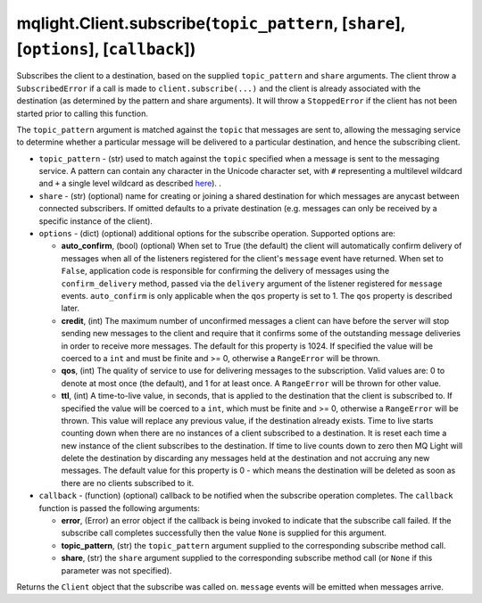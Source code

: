 mqlight.Client.subscribe(``topic_pattern``, [``share``], [``options``], [``callback``])
^^^^^^^^^^^^^^^^^^^^^^^^^^^^^^^^^^^^^^^^^^^^^^^^^^^^^^^^^^^^^^^^^^^^^^^^^^^^^^^^^^^^^^^

Subscribes the client to a destination, based on the supplied ``topic_pattern``
and ``share`` arguments. The client throw a ``SubscribedError`` if a call is
made to ``client.subscribe(...)`` and the client is already associated with the
destination (as determined by the pattern and share arguments). It will throw
a ``StoppedError`` if the client has not been started prior to calling this
function.

The ``topic_pattern`` argument is matched against the ``topic`` that messages
are sent to, allowing the messaging service to determine whether a particular
message will be delivered to a particular destination, and hence the
subscribing client.

* ``topic_pattern`` - (str) used to match against the ``topic`` specified when a
  message is sent to the messaging service. A pattern can contain any character
  in the Unicode character set, with ``#`` representing a multilevel wildcard
  and ``+`` a single level wildcard as described
  `here
  <https://developer.ibm.com/messaging/mq-light/wildcard-topicpatterns/>`_).
  .
* ``share`` - (str) (optional) name for creating or joining a shared
  destination for which messages are anycast between connected subscribers. If
  omitted defaults to a private destination (e.g. messages can only be received
  by a specific instance of the client).
* ``options`` - (dict) (optional) additional options for the subscribe
  operation. Supported options are:

  * **auto_confirm**, (bool) (optional) When set to True (the default) the
    client will automatically confirm delivery of messages when all of the
    listeners registered for the client's ``message`` event have returned.
    When set to ``False``, application code is responsible for confirming the
    delivery of messages using the ``confirm_delivery`` method, passed via
    the ``delivery`` argument of the listener registered for ``message``
    events. ``auto_confirm`` is only applicable when the ``qos`` property is
    set to 1.  The ``qos`` property is described later.
  * **credit**, (int) The maximum number of unconfirmed messages a client
    can have before the server will stop sending new messages to the client
    and require that it confirms some of the outstanding message deliveries in
    order to receive more messages.  The default for this property is 1024. If
    specified the value will be coerced to a ``int`` and must be finite
    and >= 0, otherwise a ``RangeError`` will be thrown.
  * **qos**, (int) The quality of service to use for delivering messages to
    the subscription.  Valid values are: 0 to denote at most once (the
    default), and 1 for at least once. A ``RangeError`` will be thrown for
    other value.
  * **ttl**, (int) A time-to-live value, in seconds, that is applied
    to the destination that the client is subscribed to. If specified the
    value will be coerced to a ``int``, which must be finite and >= 0,
    otherwise a ``RangeError`` will be thrown. This value will replace any
    previous value, if the destination already exists. Time to live starts
    counting down when there are no instances of a client subscribed to a
    destination.  It is reset each time a new instance of the client
    subscribes to the destination. If time to live counts down to zero then MQ
    Light will delete the destination by discarding any messages held at the
    destination and not accruing any new messages. The default value for this
    property is 0 - which means the destination will be deleted as soon as
    there are no clients subscribed to it.
* ``callback`` - (function) (optional) callback to be notified when the
  subscribe operation completes. The ``callback`` function is passed the
  following arguments:

  * **error**, (Error) an error object if the callback is being invoked to
    indicate that the subscribe call failed. If the subscribe call completes
    successfully then the value ``None`` is supplied for this argument.
  * **topic_pattern**, (str) the ``topic_pattern`` argument supplied to the
    corresponding subscribe method call.
  * **share**, (str) the ``share`` argument supplied to the corresponding
    subscribe method call (or ``None`` if this parameter was not specified).

Returns the ``Client`` object that the subscribe was called on. ``message``
events will be emitted when messages arrive.
